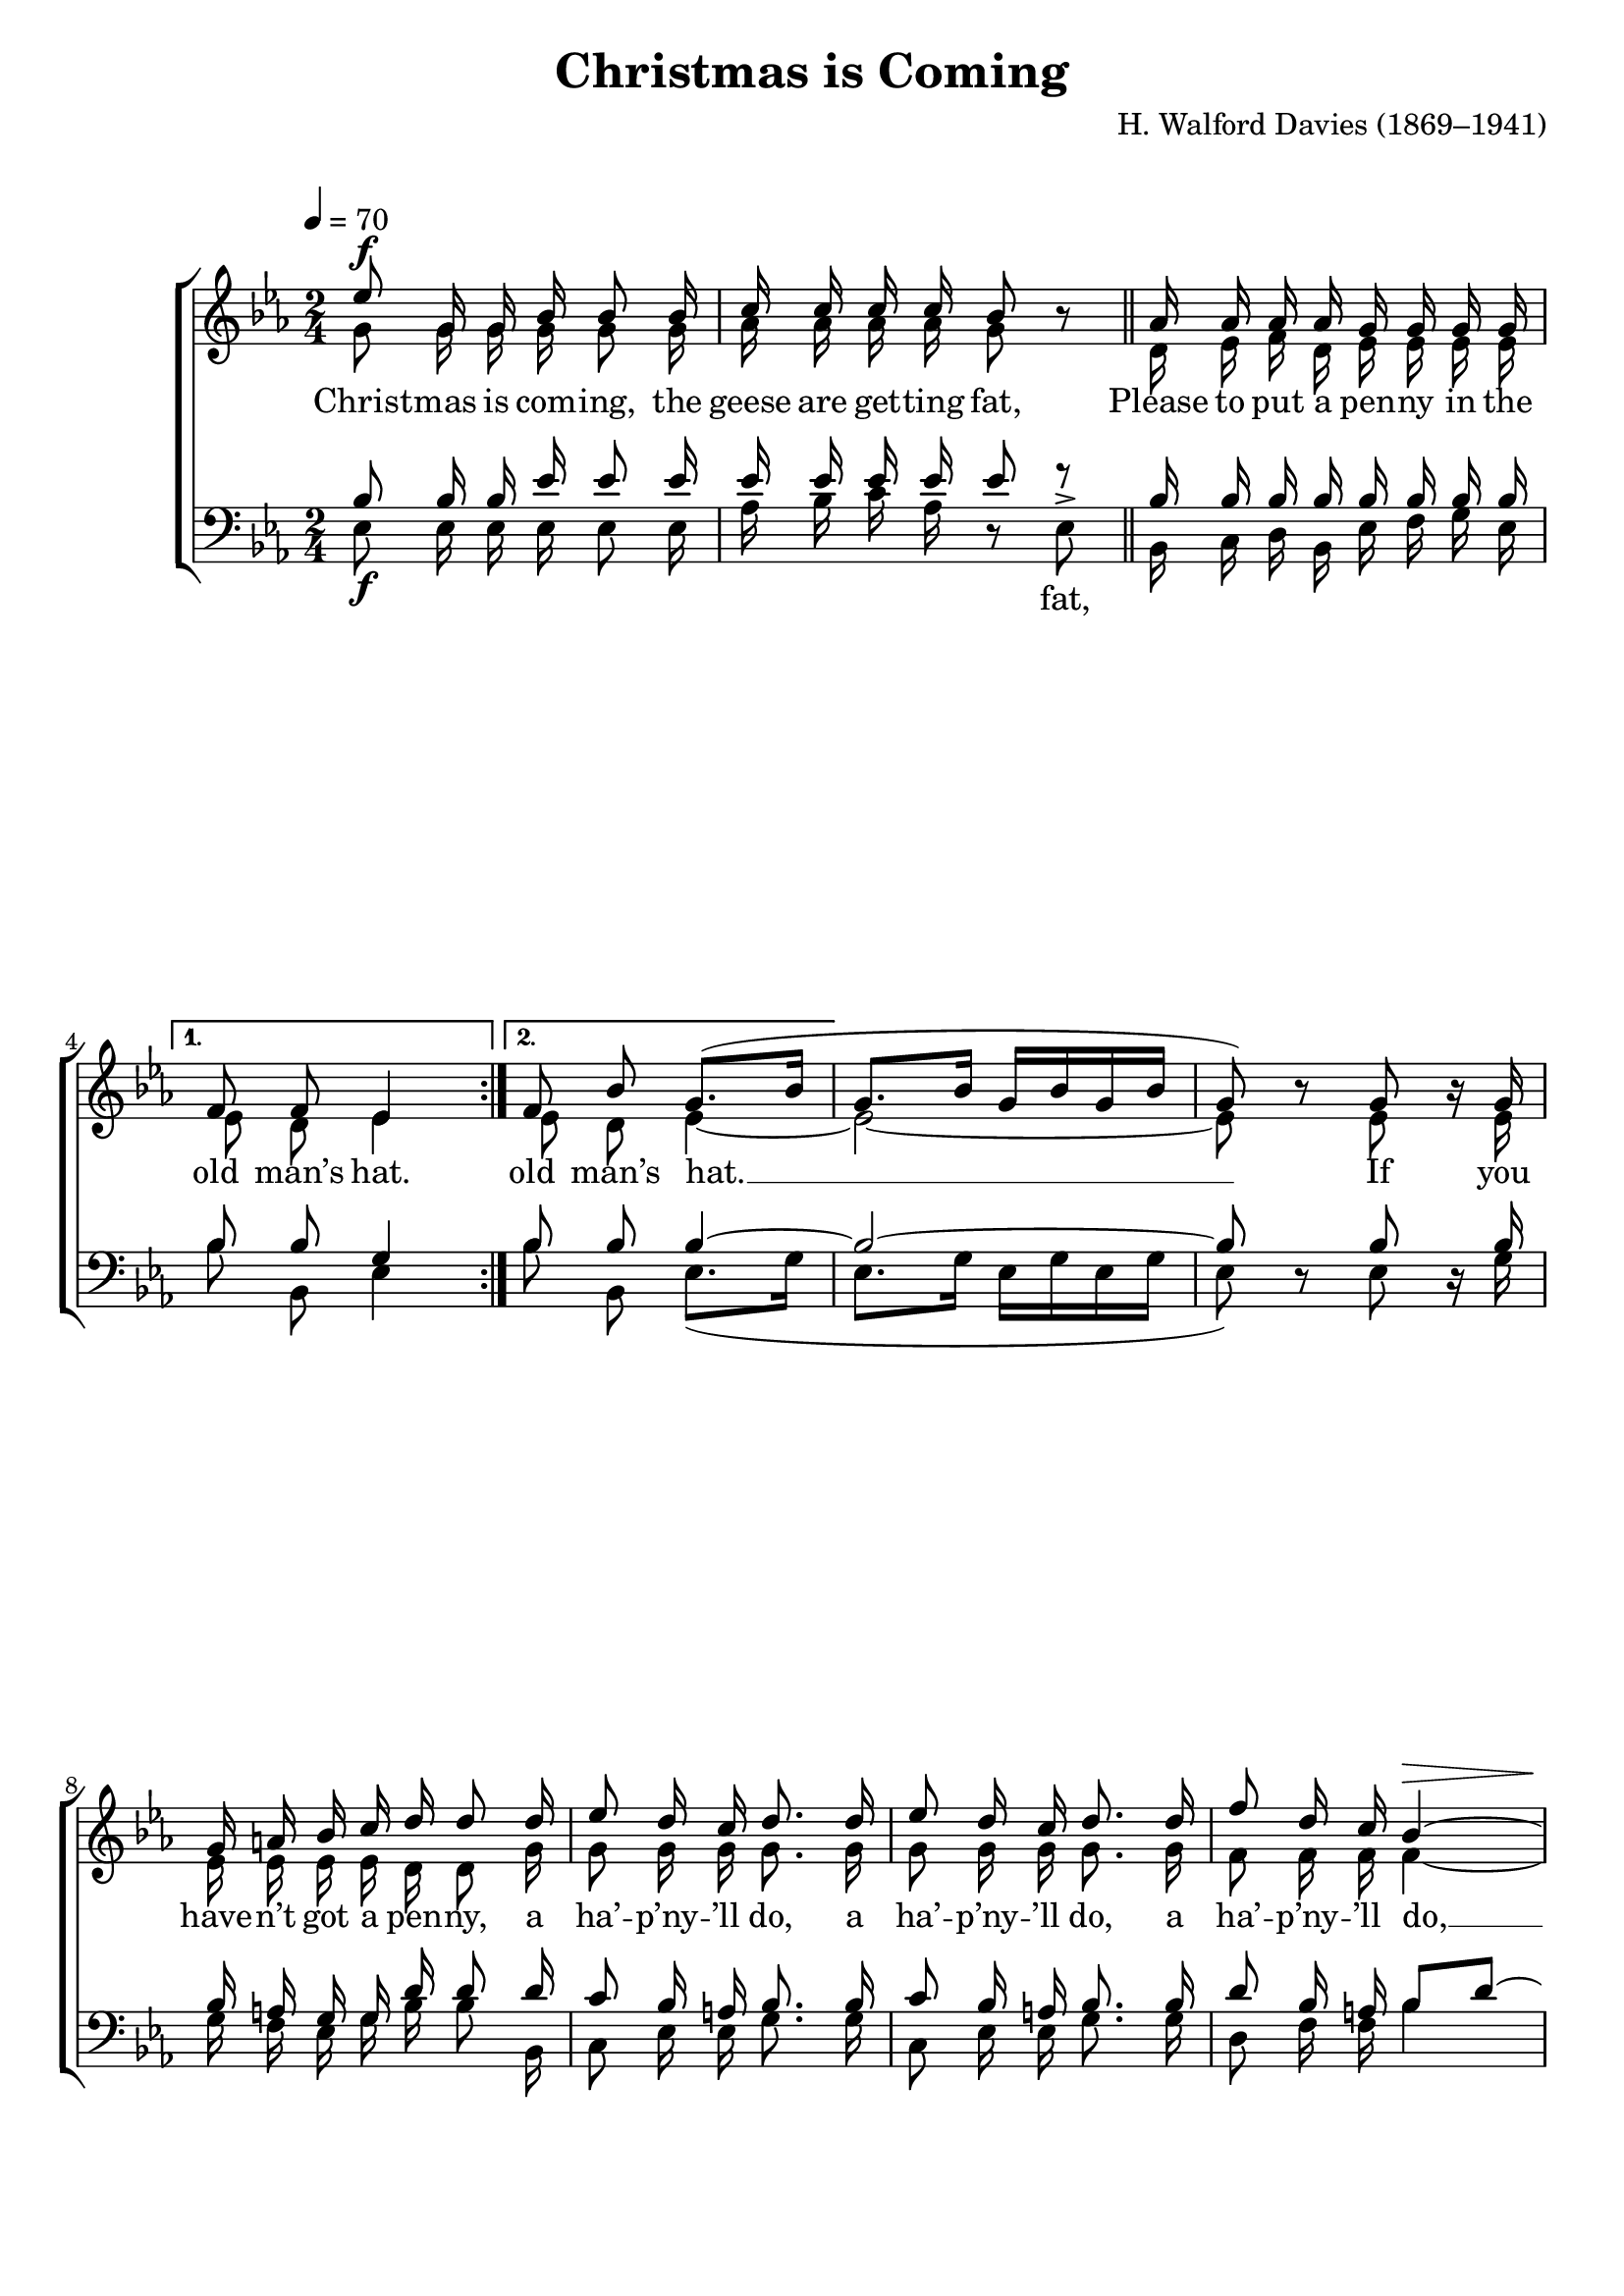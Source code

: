 ﻿\version "2.14.2"

songTitle = "Christmas is Coming"
songPoet = \markup \null % "Old Rhyme"
tuneComposer = "H. Walford Davies (1869–1941)"
tuneSource = \markup \null

global = {
    \key ees \major
    \time 2/4
    \autoBeamOff
    \tempo 4 = 70
}

sopMusic = \relative c'' {
  \repeat volta 2 {
    ees8^\f g,16 g bes bes8 bes16 |
    c c c c bes8 bes\rest \bar "||"
    aes16 aes aes aes g g g g |
  }
  \alternative {
    {
      f8 f ees4
    }
    {
      f8 bes g8.[( bes16] |
    }
  }
  g8.[ bes16] g[ bes g bes] |
  g8) b\rest g bes16\rest g |
  
  g a bes c d d8 d16 |
  ees8 d16 c d8. d16 |
  ees8 d16 c d8. d16 |
  f8 d16 c bes4~^\> |
  
  bes2\!^\markup{\dynamic"pp" \italic"ad lib"} ~ |
  bes4. d8~^\markup\italic"cresc." |
  d d4 f8\fermata \bar "||"
  
  ees8^\markup{\dynamic"ff" \italic"a tempo"} g,16 g bes bes8 bes16 |
  c c c c bes8 bes\rest |
  aes16 aes aes aes g g g g |
  
  %page 2
  f8 f <<ees {s16 s^\markup{\dynamic"mf" \italic"(faster)"}}>> ees16 ees |
  ees f g aes bes bes8 bes16 |
  c8 bes16 aes bes8  ees,16 ees |
  
  ees f g aes bes8 bes16 bes |
  ees8 d16 c bes8 ees,16^\> ees |
  ees f g aes bes8^\p bes |
  bes2\rest |
  
  \time 6/8
  c2.^\p^\>^\markup\italic"Slowly" |
  ees\! \bar "||"
  bes4.~ <<bes4 {s8 s^\markup{\dynamic"f" \italic" Quickly"}}>> ees,8 |
  ees4 f8 g4 f8 |
  ees4 f8 g4 f8 |
  ees4 bes'8 bes4 bes8 |
  
  bes4.~ bes4 bes8 |
  c4 c8 bes4 g8 |
  bes4. aes4 g8 |
  f4 ees8 f4 g8 \bar "||"
  \time 2/2 aes2 g4^\f aes 
  
  \repeat volta 2 {
    bes2 ees4 c |
    bes2 g4 aes |
    bes bes ees c |
    bes2 g4 aes |
    bes2 c4 g |
    aes4( f) ees d |
    
    ees4. f8 g4( ees) |
    aes2 g4 aes |
    bes2 c4 ees |
    ees c bes( g) |
  }
  \alternative {
    {
      ees1~ |
      ees2 g4 aes |
    }
    {
      ees1\fermata \bar "|."
    }
  }
}
sopWords = \lyricmode {
  
}

altoMusic = \relative c' {
  \repeat volta 2 {
    g'8 g16 g g g8 g16 |
    aes aes aes aes g8 s |
    d16 ees f d ees ees ees ees |
  }
  \alternative {
    { ees8 d ees4 }
    { ees8 d ees4~ }
  }
  ees2~ |
  ees8 s ees s16 ees |
  
  ees ees ees ees d d8 g16 |
  g8 g16 g g8. g16 |
  g8 g16 g g8. g16 |
  f8 f16 f f4~ |
  
  f2~ |
  f4. f8~ |
  f f4 aes8 |
  
  g8 g16 g g g8 g16 |
  aes aes aes aes g8 s |
  d16 ees f d ees ees ees ees |
  
  %page 2
  ees8 d ees ees16 ees |
  ees d ees f g g8 g16 |
  aes8 g16 f g8 ees16 ees |
  
  ees d ees f g8 g16 g |
  aes8 g16 f g8 ees16 ees |
  ees f g aes bes8 bes |
  s2 |
  
  \time 6/8
  ees,2. |
  aes \bar "||"
  g4.~ g4 ees8 |
  ees4 f8 g4 f8 |
  ees4 f8 g4 f8 |
  ees4 bes'8 bes4 bes8 |
  
  bes4.~ bes4 g8 |
  aes4 aes8 g4 ees8 |
  g4. f4 ees8 |
  d4 c8 d4 ees8 \bar "||"
  \time 2/2 f2 ees4 ees |
  
  \repeat volta 2 {
    ees2 ees4 ees |
    ees2 ees4 ees |
    ees ees ees aes |
    g2 ees4 ees |
    ees2 ees4 ees |
    f( c) bes bes |
    
    ees4. d8 ees2 |
    f d4 f |
    ees2 ees4 aes |
    aes f d( bes) |
  }
  \alternative {
    {
    ees1~ |
    ees2 ees4 ees |
    }
    {
    ees1 \bar "|."
    }
  }
}
altoWords = \lyricmode {
  
  Christ -- mas is com -- ing, the geese are get -- ting fat,
  Please to put a pen -- ny in the old man’s hat.
  old man’s hat. __
  
  If you have -- n’t got a pen -- ny, a ha’ -- p’ny -- ’ll do, a ha’ -- p’ny -- ’ll do, a ha’ -- p’ny -- ’ll do, __
  
  two, __ three, four!
  
  Christ -- mas is com -- ing, the geese are get -- ting fat,
  Please to put a pen -- ny in the old man’s hat.
  If you have -- n’t got a pen -- ny, a ha’ -- p’ny -- ’ll do,
  If you have -- n’t got a ha’ -- p’ny, a \pageBreak far -- thing -- ’ll do,
  If you have -- n’t got a far -- thing,
  
  God bless you! __
  
  God bless the mas -- ter of this house, like -- wise the mis -- tress too, __
  And all the lit -- tle chil -- dren that round the ta -- ble grow.
  
  Love and joy come to you, and to you your was -- sail too,
  And God bless you, and send you a hap -- py new year,
  And God send you a hap -- py new year. __
  
  Love and
  Year.
}
altoWordsII = \lyricmode {
%\markup\italic
  \set stanza = #"2. "
  \set ignoreMelismata = ##t
}
altoWordsIII = \lyricmode {
  \set stanza = #"3. "
  \set ignoreMelismata = ##t
}
altoWordsIV = \lyricmode {
  \set stanza = #"4. "
  \set ignoreMelismata = ##t
}
altoWordsV = \lyricmode {
  \set stanza = #"5. "
  \set ignoreMelismata = ##t
}
altoWordsVI = \lyricmode {
  \set stanza = #"6. "
  \set ignoreMelismata = ##t
}
tenorMusic = \relative c' {
  \repeat volta 2 {
    bes8 bes16 bes ees ees8 ees16 |
    ees ees ees ees ees8 f\rest |
    bes,16 bes bes bes bes bes bes bes |
  }
  \alternative {
    { bes8 bes g4 }
    { bes8 bes bes4~ }
  }
  bes2~ |
  bes8 s bes s16 bes |
  
  bes a g g d' d8 d16 |
  c8 bes16 a bes8. bes16 |
  c8 bes16 a bes8. bes16 |
  d8 bes16 a bes8[ d]~ |
  
  d2~ |
  d4. c8\rest |
  f4\rest f8\rest d8\fermata \bar "||"
  
  ees8 bes16 bes ees ees8 ees16 |
  ees16 ees ees ees ees8 ees\rest |
  bes16 bes bes bes bes bes bes bes |
  
  %page 2
  bes8 bes g bes16 bes |
  bes bes bes bes bes bes8 bes16 |
  ees8 ees16 ees bes8 bes16 bes |
  
  bes bes bes bes bes8 bes16 bes |
  c8 bes16 aes ees'8 ees,16 ees |
  ees f g aes bes8 bes |
  s2 |
  
  \time 6/8
  aes2. |
  c4.( aes) \bar "||"
  ees'4.~ ees4 s8 |
  s2.*6 |
  
  s4. bes4.~ |
  \time 2/2
  bes2~ bes4 c |
  
  \repeat volta 2 {
    g2 c4 aes |
    g2 bes4 bes |
    bes bes c ees |
    g2 bes,4 aes |
    g2 g4 c |
    c( aes) f bes |
    
    bes4. aes8 g4( bes) |
    c2 d4 c |
    bes2 ees4 c |
    c aes f( d') |
  }
  \alternative {
    {
      ees1~ |
      ees2 bes4 c |
    }
    { ees1 \bar "|." }
  }
}
tenorWords = \lyricmode {

}

bassMusic = \relative c {
  \repeat volta 2 {
    ees8_\f ees16 ees ees ees8 ees16 |
    aes bes c aes d,8\rest ees^> |
    bes16 c d bes ees f g ees |
  }
  \alternative {
    { bes'8 bes, ees4 }
    { bes'8 bes, ees8.([ g16] }
  }
  ees8.[ g16] ees16[ g ees g] |
  ees8) d\rest ees d16\rest g |
  
  g f ees g bes bes8 bes,16 |
  c8 ees16 ees g8. g16 |
  c,8 ees16 ees g8. g16 |
  d8 f16 f bes4 |
  
  bes16 bes bes bes bes bes,8 bes'16 |
  \times 2/3 { bes16 bes bes } bes16 bes bes bes,8 bes16 |
  bes'8 d,16\rest bes16 bes'4\fermata \bar "||"
  
  ees,8_\ff ees16 ees ees ees8 ees16 |
  aes bes c aes d,8\rest ees8^> |
  f16 ees d bes ees f g ees |
  
  %page 2
  bes'8 bes, <<ees {s16 s^\markup\dynamic"mf"}>> ees16 ees |
  ees ees ees ees ees ees8 ees16 |
  ees8 ees16 ees ees8 ees16 ees |
  
  ees ees ees ees ees8 ees16 ees |
  ees8 ees16 ees ees8 ees16_\> ees |
  ees f g aes bes8_\p bes |
  d,2\rest |
  
  \time 6/8
  aes'2._\p_\> |
  aes,4.(\! c) \bar "||"
  ees4.~ ees4 d8\rest |
  d2.\rest |
  d\rest |
  d\rest |
  
  d\rest |
  d\rest |
  d\rest |
  d4\rest d8\rest^\mf bes'4.~^\< |
  <<bes2(\! {s4. s8^\f}>> ees,4) ees |
  
  \repeat volta 2 {
    ees2 ees4 ees |
    ees2 ees4 f |
    g g aes c |
    ees2 ees,4 f |
    g2 c,4 c |
    f2 bes,4 bes |
    
    g'4. f8 ees4( g) |
    f2 bes4 aes |
    g2 aes4 c |
    f,8[ g] aes4 bes,( bes') |
  }
  \alternative {
    {
      ees,1~ |
      ees2 ees4 ees |
    }
    { ees1\fermata \bar "|." }
  }
}
bassWords = \lyricmode {
  \repeat unfold 10 { \skip 1 }
  fat,
  \repeat unfold 37 {\skip 1}
  But a pen -- ny’s bet -- ter,
  A pen -- ny or two are bet -- ter, or three! or four!
  
  \repeat unfold 10 { \skip 1}
  fat,
  \repeat unfold 48 {\skip 1}
  Love __
}


\bookpart { 
\header {
  title = \songTitle 
  poet = \songPoet
  composer = \tuneComposer 
  source = \tuneSource
}

\score {
  <<
   \new ChoirStaff <<
    \new Staff = women <<
      \new Voice = "sopranos" { \voiceOne << \global \sopMusic >> }
      \new Voice = "altos" { \voiceTwo << \global \altoMusic >> }
    >>
    \new Lyrics \with { alignAboveContext = #"women" \override VerticalAxisGroup #'nonstaff-relatedstaff-spacing = #'((basic-distance . 1))} \lyricsto "sopranos" \sopWords
     \new Lyrics = "altosVI"  \with { alignBelowContext = #"women" \override VerticalAxisGroup #'nonstaff-relatedstaff-spacing = #'((basic-distance . 1))} \lyricsto "sopranos" \altoWordsVI
    \new Lyrics = "altosV"  \with { alignBelowContext = #"women" \override VerticalAxisGroup #'nonstaff-relatedstaff-spacing = #'((basic-distance . 1))} \lyricsto "sopranos" \altoWordsV
    \new Lyrics = "altosIV"  \with { alignBelowContext = #"women" \override VerticalAxisGroup #'nonstaff-relatedstaff-spacing = #'((basic-distance . 1))} \lyricsto "sopranos" \altoWordsIV
    \new Lyrics = "altosIII"  \with { alignBelowContext = #"women" \override VerticalAxisGroup #'nonstaff-relatedstaff-spacing = #'((basic-distance . 1))} \lyricsto "sopranos" \altoWordsIII
    \new Lyrics = "altosII"  \with { alignBelowContext = #"women" \override VerticalAxisGroup #'nonstaff-relatedstaff-spacing = #'((basic-distance . 1))} \lyricsto "sopranos" \altoWordsII
    \new Lyrics = "altos"  \with { alignBelowContext = #"women" \override VerticalAxisGroup #'nonstaff-relatedstaff-spacing = #'((basic-distance . 1))} \lyricsto "sopranos" \altoWords
   \new Staff = men <<
      \clef bass
      \new Voice = "tenors" { \voiceOne << \global \tenorMusic >> }
      \new Voice = "basses" { \voiceTwo << \global \bassMusic >> }
    >>
    \new Lyrics \with { alignAboveContext = #"men" \override VerticalAxisGroup #'nonstaff-relatedstaff-spacing = #'((basic-distance . 1)) } \lyricsto "tenors" \tenorWords
    \new Lyrics \with { alignBelowContext = #"men" } \lyricsto "basses" \bassWords
  >>
  >>
  \layout { }
  
}

\score {
  \unfoldRepeats

  <<
   \new ChoirStaff <<
    \new Staff = women <<
      \new Voice = "sopranos" { \voiceOne << \global \sopMusic >> }
      \new Voice = "altos" { \voiceTwo << \global \altoMusic >> }
    >>
    \new Lyrics \with { alignAboveContext = #"women" \override VerticalAxisGroup #'nonstaff-relatedstaff-spacing = #'((basic-distance . 1))} \lyricsto "sopranos" \sopWords
     \new Lyrics = "altosVI"  \with { alignBelowContext = #"women" \override VerticalAxisGroup #'nonstaff-relatedstaff-spacing = #'((basic-distance . 1))} \lyricsto "sopranos" \altoWordsVI
    \new Lyrics = "altosV"  \with { alignBelowContext = #"women" \override VerticalAxisGroup #'nonstaff-relatedstaff-spacing = #'((basic-distance . 1))} \lyricsto "sopranos" \altoWordsV
    \new Lyrics = "altosIV"  \with { alignBelowContext = #"women" \override VerticalAxisGroup #'nonstaff-relatedstaff-spacing = #'((basic-distance . 1))} \lyricsto "sopranos" \altoWordsIV
    \new Lyrics = "altosIII"  \with { alignBelowContext = #"women" \override VerticalAxisGroup #'nonstaff-relatedstaff-spacing = #'((basic-distance . 1))} \lyricsto "sopranos" \altoWordsIII
    \new Lyrics = "altosII"  \with { alignBelowContext = #"women" \override VerticalAxisGroup #'nonstaff-relatedstaff-spacing = #'((basic-distance . 1))} \lyricsto "sopranos" \altoWordsII
    \new Lyrics = "altos"  \with { alignBelowContext = #"women" \override VerticalAxisGroup #'nonstaff-relatedstaff-spacing = #'((basic-distance . 1))} \lyricsto "sopranos" \altoWords
   \new Staff = men <<
      \clef bass
      \new Voice = "tenors" { \voiceOne << \global \tenorMusic >> }
      \new Voice = "basses" { \voiceTwo << \global \bassMusic >> }
    >>
    \new Lyrics \with { alignAboveContext = #"men" \override VerticalAxisGroup #'nonstaff-relatedstaff-spacing = #'((basic-distance . 1)) } \lyricsto "tenors" \tenorWords
    \new Lyrics \with { alignBelowContext = #"men" } \lyricsto "basses" \bassWords
  >>
  >>
  
  \midi {
    \set Staff.midiInstrument = "flute" 
    %\context { \Voice \remove "Dynamic_performer" }
  }
}
}

